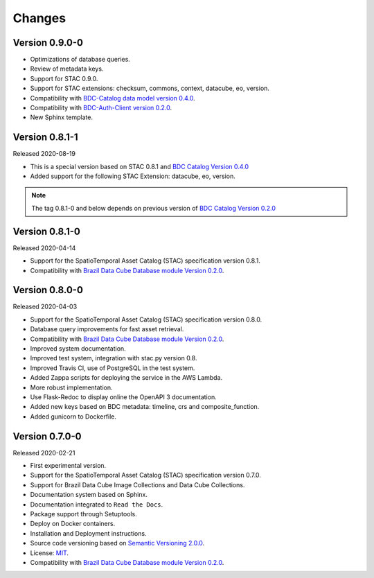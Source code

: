 ..
    This file is part of Brazil Data Cube STAC Service.
    Copyright (C) 2019-2020 INPE.

    Brazil Data Cube STAC Service is free software; you can redistribute it and/or modify it
    under the terms of the MIT License; see LICENSE file for more details.


=======
Changes
=======


Version 0.9.0-0
---------------


- Optimizations of database queries.
- Review of metadata keys.
- Support for STAC 0.9.0.
- Support for STAC extensions: checksum, commons, context, datacube, eo, version.
- Compatibility with `BDC-Catalog data model version 0.4.0 <https://github.com/brazil-data-cube/bdc-catalog>`_.
- Compatibility with `BDC-Auth-Client version 0.2.0 <https://github.com/brazil-data-cube/bdc-auth-client>`_.
- New Sphinx template.


Version 0.8.1-1
---------------


Released 2020-08-19

- This is a special version based on STAC 0.8.1 and `BDC Catalog Version 0.4.0 <https://github.com/brazil-data-cube/bdc-catalog/tree/v0.4.0>`_
- Added support for the following STAC Extension: datacube, eo, version.


.. note::

    The tag 0.8.1-0 and below depends on previous version of `BDC Catalog Version 0.2.0 <https://github.com/brazil-data-cube/bdc-catalog/tree/v0.2.0>`_


Version 0.8.1-0
---------------


Released 2020-04-14

- Support for the SpatioTemporal Asset Catalog (STAC) specification version 0.8.1.
- Compatibility with `Brazil Data Cube Database module Version 0.2.0 <https://github.com/brazil-data-cube/bdc-db/tree/v0.2.0>`_.


Version 0.8.0-0
---------------


Released 2020-04-03

- Support for the SpatioTemporal Asset Catalog (STAC) specification version 0.8.0.
- Database query improvements for fast asset retrieval.
- Compatibility with `Brazil Data Cube Database module Version 0.2.0 <https://github.com/brazil-data-cube/bdc-db/tree/v0.2.0>`_.
- Improved system documentation.
- Improved test system, integration with stac.py version 0.8.
- Improved Travis CI, use of PostgreSQL in the test system.
- Added Zappa scripts for deploying the service in the AWS Lambda.
- More robust implementation.
- Use Flask-Redoc to display online the OpenAPI 3 documentation.
- Added new keys based on BDC metadata: timeline, crs and composite_function.
- Added gunicorn to Dockerfile.


Version 0.7.0-0
---------------


Released 2020-02-21

- First experimental version.
- Support for the SpatioTemporal Asset Catalog (STAC) specification version 0.7.0.
- Support for Brazil Data Cube Image Collections and Data Cube Collections.
- Documentation system based on Sphinx.
- Documentation integrated to ``Read the Docs``.
- Package support through Setuptools.
- Deploy on Docker containers.
- Installation and Deployment instructions.
- Source code versioning based on `Semantic Versioning 2.0.0 <https://semver.org/>`_.
- License: `MIT <https://raw.githubusercontent.com/brazil-data-cube/bdc-stac/v0.7.0-0/LICENSE>`_.
- Compatibility with `Brazil Data Cube Database module Version 0.2.0 <https://github.com/brazil-data-cube/bdc-db/tree/v0.2.0>`_.
